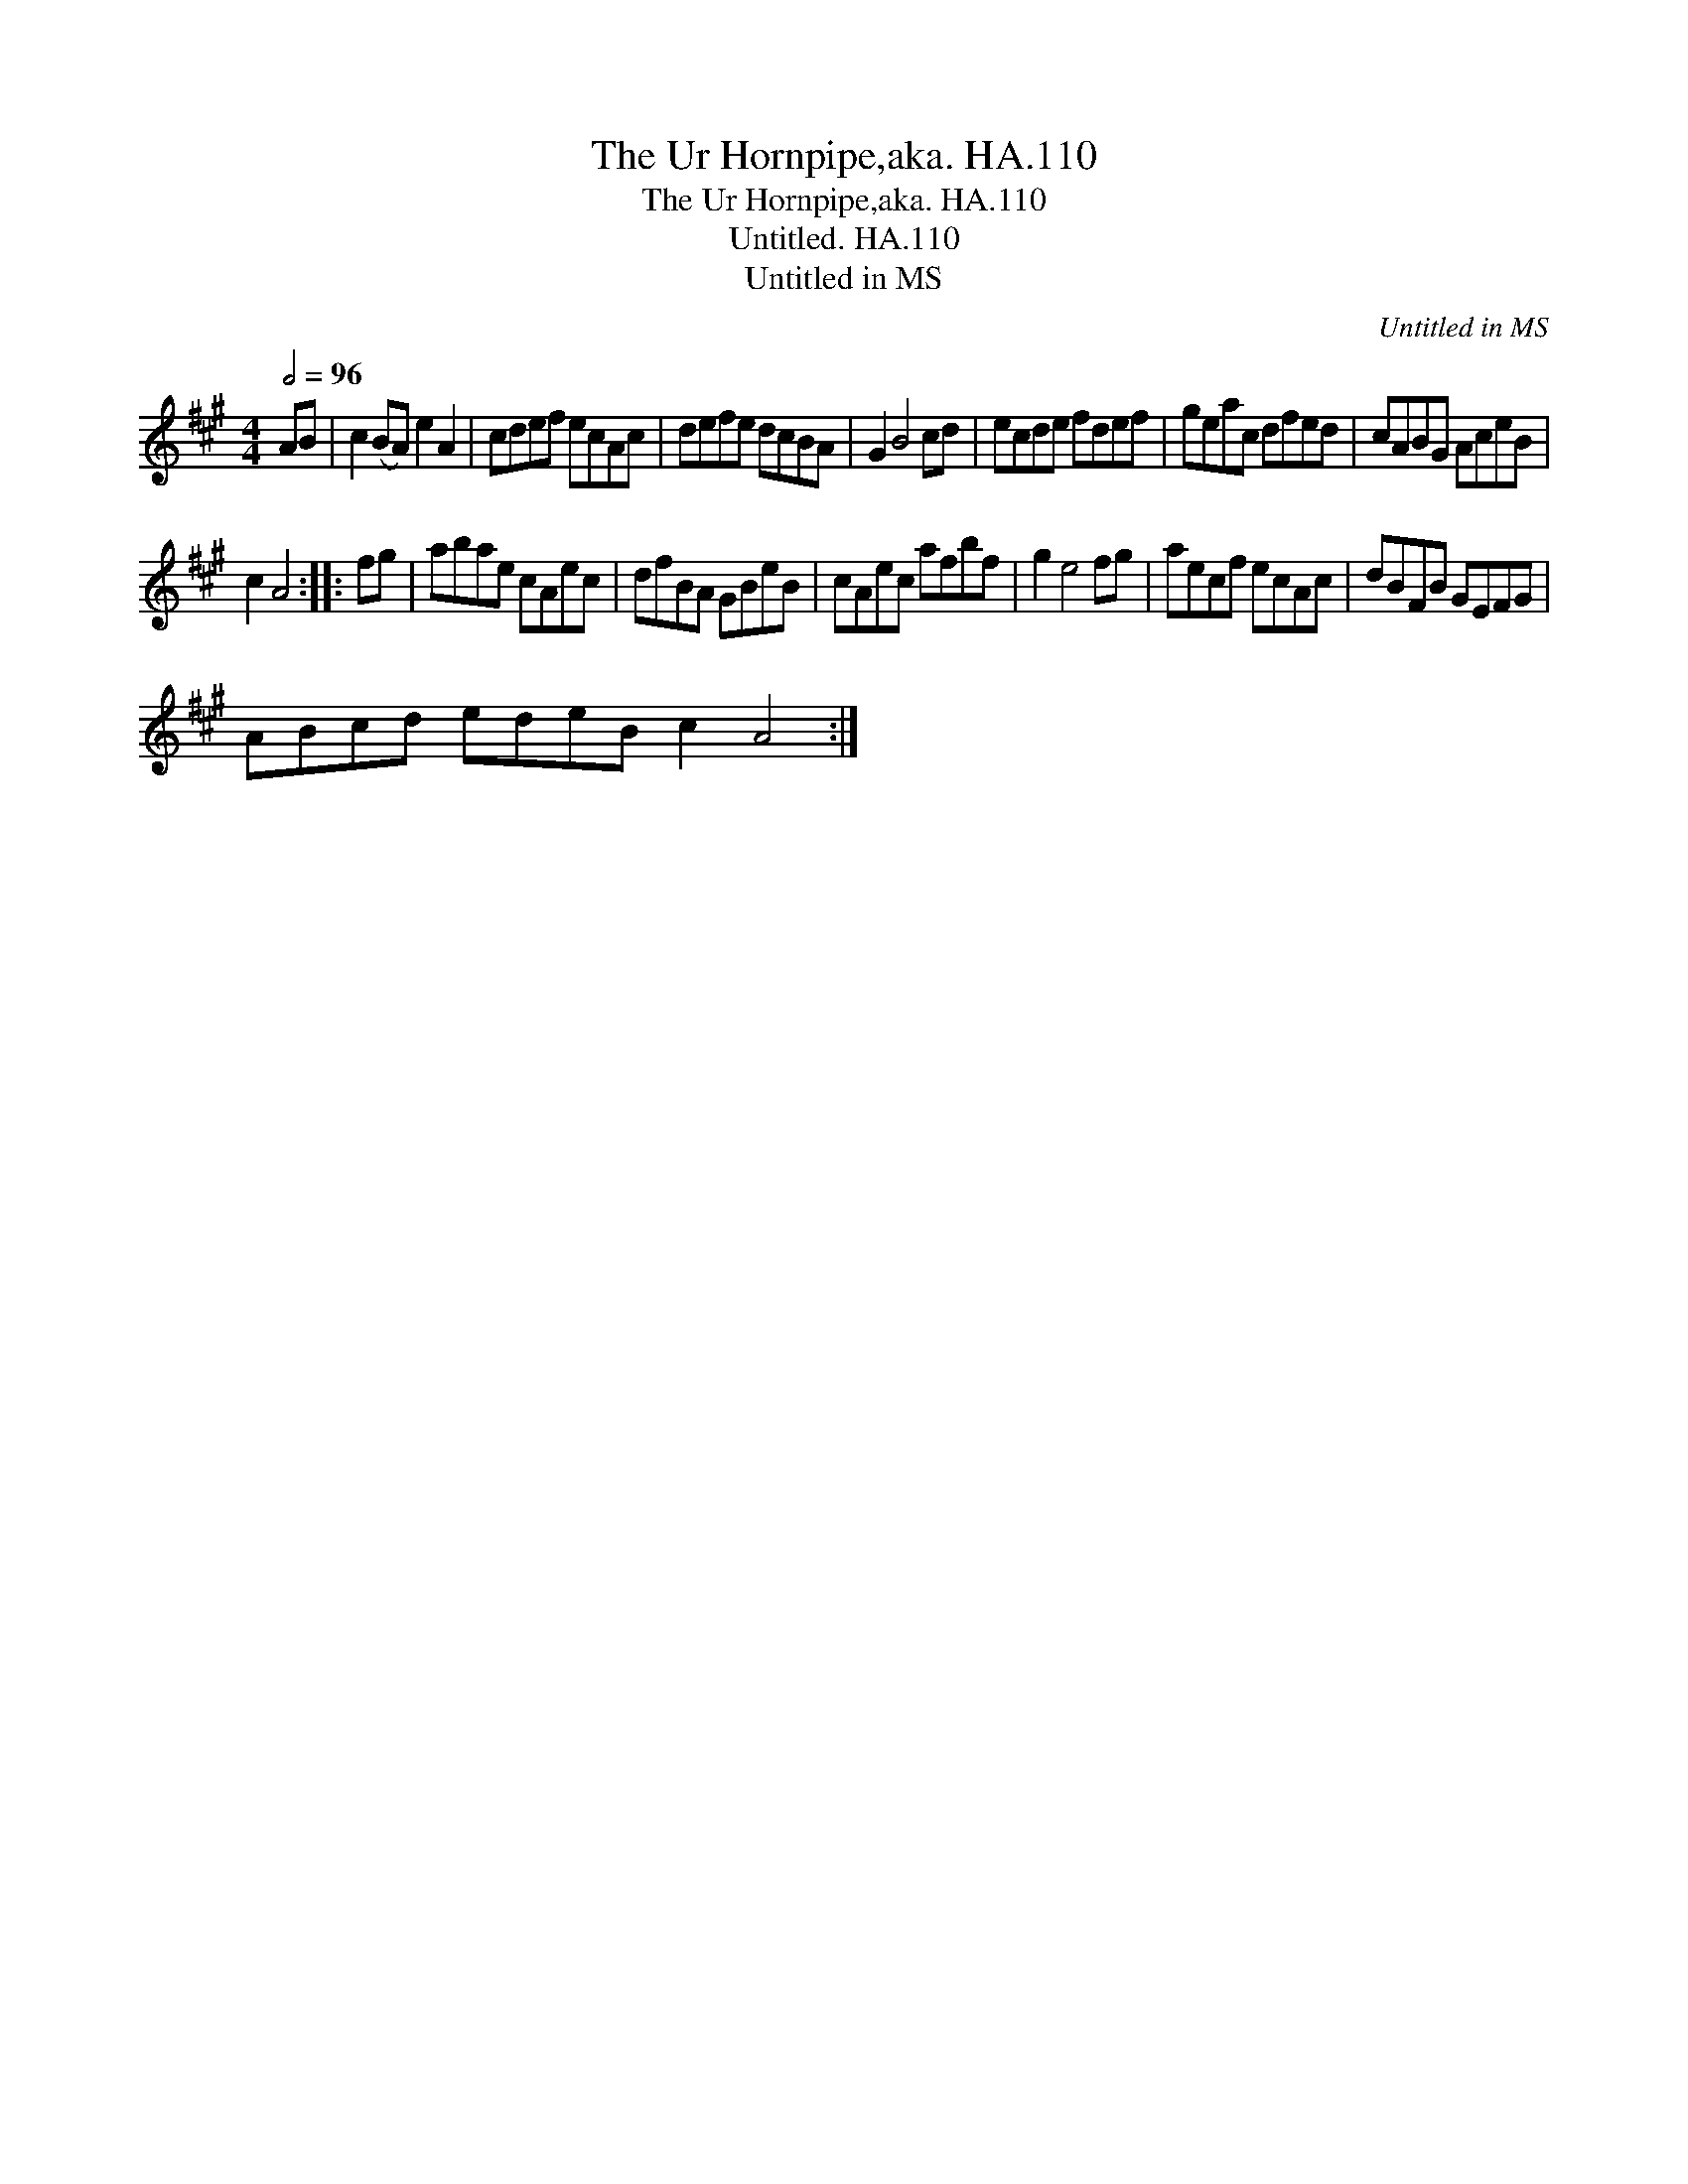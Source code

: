 X:1
T:Ur Hornpipe,aka. HA.110, The
T:Ur Hornpipe,aka. HA.110, The
T:Untitled. HA.110
T:Untitled in MS
C:Untitled in MS
L:1/8
Q:1/2=96
M:4/4
K:A
V:1 treble 
V:1
 AB | c2 (BA) e2 A2 | cdef ecAc | defe dcBA | G2 B4 cd | ecde fdef | geac dfed | cABG AceB | %8
 c2 A4 :: fg | abae cAec | dfBA GBeB | cAec afbf | g2 e4 fg | aecf ecAc | dBFB GEFG | %16
 ABcd edeB c2 A4 :| %17

